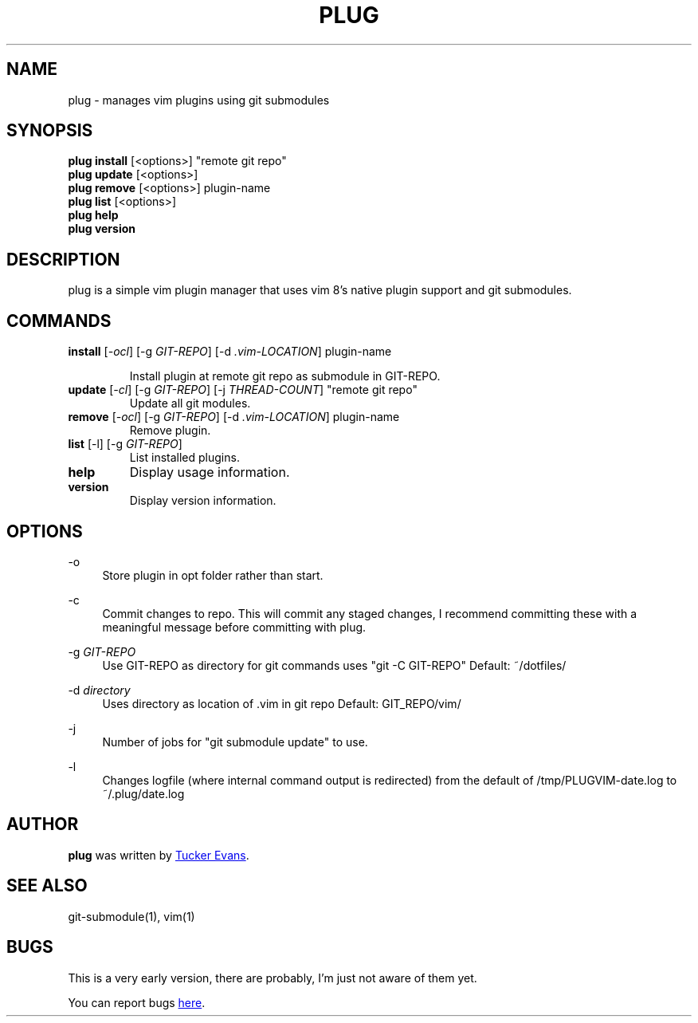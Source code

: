 .TH PLUG 1 "2018 February 15" "PlugVim 0.0.1" "PlugVim Manual"
.SH NAME
plug - manages vim plugins using git submodules

.SH SYNOPSIS
.nf
\fBplug install\fP [<options>] "remote git repo"
\fBplug update\fP  [<options>]
\fBplug remove\fP  [<options>] plugin-name
\fBplug list\fP    [<options>]
\fBplug help\fP
\fBplug version\fP
.fi

.SH DESCRIPTION
plug is a simple vim plugin manager that uses vim 8's native plugin
support and git submodules.


.SH COMMANDS
.TP
\fBinstall\fP [\fI-ocl\fP] [-g \fIGIT-REPO\fP] [-d \fI.vim-LOCATION\fP] plugin-name

Install plugin at remote git repo as submodule in GIT-REPO.


.TP
\fBupdate\fP [\fI-cl\fP] [-g \fIGIT-REPO\fP] [-j \fITHREAD-COUNT\fP] "remote git repo"
Update all git modules.

.TP
\fBremove\fP [\fI-ocl\fP] [-g \fIGIT-REPO\fP] [-d \fI.vim-LOCATION\fP] plugin-name
Remove plugin.

.TP
\fBlist\fP [-l] [-g \fIGIT-REPO\fP]
List installed plugins.

.TP
\fBhelp\fP
Display usage information.

.TP
\fBversion\fP
Display version information.

.SH OPTIONS
.PP
\-o
.RS 4
Store plugin in opt folder rather than start.
.RE

.PP
\-c
.RS 4
Commit changes to repo. This will commit any staged changes, I
recommend committing these with a meaningful message before committing
with plug.
.RE

.PP
\-g \fIGIT-REPO\fP
.RS 4
Use GIT-REPO as directory for git commands uses "git -C
GIT-REPO"
Default: ~/dotfiles/
.RE

.PP
\-d \fIdirectory\fP
.RS 4
Uses directory as location of .vim in git repo
Default: GIT_REPO/vim/
.RE

.PP
\-j
.RS 4
Number of jobs for "git submodule update" to use.
.RE

.PP
\-l
.RS 4
Changes logfile (where internal command output is redirected) from the
default of /tmp/PLUGVIM-date.log to ~/.plug/date.log

.SH AUTHOR
.B plug
was written by
.MT tuckerevans24@gmail.com
Tucker Evans
.ME .

.SH "SEE ALSO"
git-submodule(1), vim(1)

.SH BUGS
This is a very early version, there are probably, I'm just not aware
of them yet.
.PP
You can report bugs
.UR https://github.com/tuckerevans/plugvim/issues
here
.UE .

